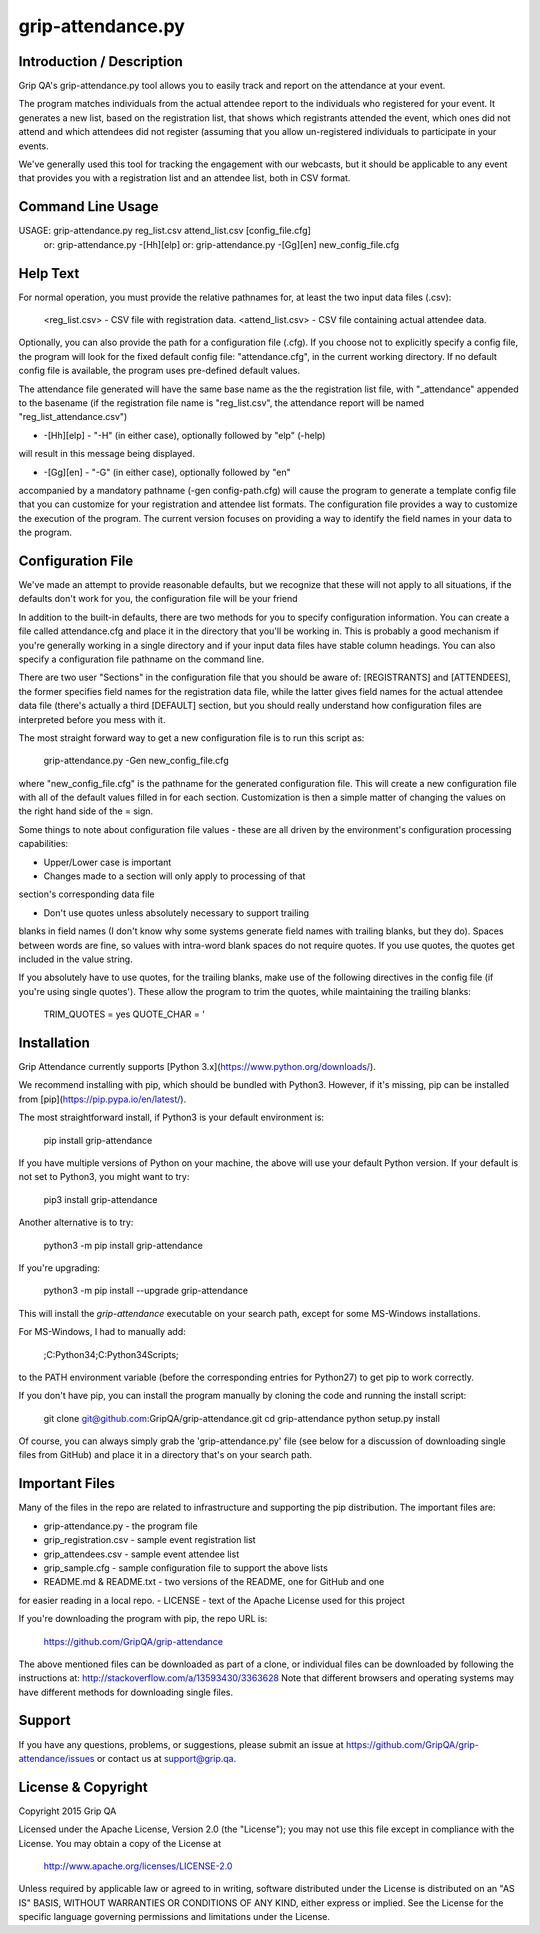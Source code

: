 grip-attendance.py
=========================

Introduction / Description
----------------------

Grip QA's grip-attendance.py tool allows you to easily track and report on
the attendance at your event.

The program matches individuals from the actual attendee report to the
individuals who registered for your event. It generates a new list, based on
the registration list, that shows which registrants attended the event,
which ones did not attend and which attendees did not register (assuming
that you allow un-registered individuals to participate in your events.

We've generally used this tool for tracking the engagement with our
webcasts, but it should be applicable to any event that provides you with a
registration list and an attendee list, both in CSV format.

Command Line Usage
----------------------

USAGE:  grip-attendance.py reg_list.csv attend_list.csv [config_file.cfg]
   or:  grip-attendance.py -[Hh][elp]
   or:  grip-attendance.py -[Gg][en] new_config_file.cfg

Help Text
----------------------

For normal operation, you must provide the relative pathnames for, at
least the two input data files (.csv):
    <reg_list.csv> - CSV file with registration data.
    <attend_list.csv> - CSV file containing actual attendee data.

Optionally, you can also provide the path for a configuration file
(.cfg). If you choose not to explicitly specify a config file, the
program will look for the fixed default config file: "attendance.cfg",
in the current working directory. If no default config file is
available, the program uses pre-defined default values.

The attendance file generated will have the same base name as the the
registration list file, with "_attendance" appended to the basename (if
the registration file name is "reg_list.csv", the attendance report will
be named "reg_list_attendance.csv")

- -[Hh][elp] - "-H" (in either case), optionally followed by "elp" (-help)
will result in this message being displayed.

- -[Gg][en] - "-G" (in either case), optionally followed by "en"
accompanied by a mandatory pathname (-gen config-path.cfg) will cause
the program to generate a template config file that you can customize
for your registration and attendee list formats.
The configuration file provides a way to customize the execution of the
program. The current version focuses on providing a way to identify the
field names in your data to the program.

Configuration File
----------------------

We've made an attempt to provide reasonable defaults, but we recognize
that these will not apply to all situations, if the defaults don't work
for you, the configuration file will be your friend

In addition to the built-in defaults, there are two methods for you to
specify configuration information. You can create a file called
attendance.cfg and place it in the directory that you'll be working in.
This is probably a good mechanism if you're generally working in a
single directory and if your input data files have stable column
headings. You can also specify a configuration file pathname on the
command line.

There are two user "Sections" in the configuration file that you should
be aware of: [REGISTRANTS] and [ATTENDEES], the former specifies field
names for the registration data file, while the latter gives field names
for the actual attendee data file (there's actually a third [DEFAULT]
section, but you should really understand how configuration files are
interpreted before you mess with it.

The most straight forward way to get a new configuration file is to run
this script as:

    grip-attendance.py -Gen new_config_file.cfg

where "new_config_file.cfg" is the pathname for the generated configuration
file. This will create a new configuration file with all of the default values
filled in for each section. Customization is then a simple matter of 
changing the values on the right hand side of the = sign.

Some things to note about configuration file values - these are all
driven by the environment's configuration processing capabilities:

- Upper/Lower case is important

- Changes made to a section will only apply to processing of that
section's corresponding data file

- Don't use quotes unless absolutely necessary to support trailing
blanks in field names (I don't know why some systems generate field
names with trailing blanks, but they do). Spaces between words are fine,
so values with intra-word blank spaces do not require quotes. If you use
quotes, the quotes get included in the value string.

If you absolutely
have to use quotes, for the trailing blanks, make use of the following
directives in the config file (if you're using single quotes'). These allow
the program to trim the quotes, while maintaining the trailing blanks:

    TRIM_QUOTES = yes
    QUOTE_CHAR = '


Installation
----------------------

Grip Attendance currently supports [Python 3.x](https://www.python.org/downloads/).

We recommend installing with pip, which should be bundled with Python3.
However, if it's missing, pip can be installed from
[pip](https://pip.pypa.io/en/latest/).

The most straightforward install, if Python3 is your default environment is:

    pip install grip-attendance

If you have multiple versions of Python on your machine, the above will use
your default Python version. If your default is not set to Python3, you might
want to try:

    pip3 install grip-attendance

Another alternative is to try:

    python3 -m pip install grip-attendance

If you're upgrading:

    python3 -m pip install --upgrade grip-attendance

This will install the `grip-attendance` executable on your search path,
except for some MS-Windows installations.

For MS-Windows, I had to manually add:

    ;C:\Python34;C:\Python34\Scripts;

to the PATH environment variable (before the corresponding entries for
Python27) to get pip to work correctly.

If you don't have pip, you can install the program  manually by cloning
the code and running the install script:

    git clone git@github.com:GripQA/grip-attendance.git
    cd grip-attendance
    python setup.py install

Of course, you can always simply grab the 'grip-attendance.py' file (see
below for a discussion of downloading single files from GitHub) and
place it in a directory that's on your search path.

Important Files
----------------------

Many of the files in the repo are related to infrastructure and supporting
the pip distribution. The important files are:

- grip-attendance.py - the program file
- grip_registration.csv - sample event registration list
- grip_attendees.csv - sample event attendee list
- grip_sample.cfg - sample configuration file to support the above lists
- README.md & README.txt - two versions of the README, one for GitHub and one
for easier reading in a local repo.
- LICENSE - text of the Apache License used for this project

If you're downloading the program with pip, the repo URL is:

    https://github.com/GripQA/grip-attendance

The above mentioned files can be downloaded as part of a clone, or individual
files can be downloaded by following the instructions at:
http://stackoverflow.com/a/13593430/3363628  Note that different browsers and
operating systems may have different methods for downloading single files.

Support
----------------------

If you have any questions, problems, or suggestions, please submit an issue at
https://github.com/GripQA/grip-attendance/issues or contact us at support@grip.qa.

License & Copyright
----------------------

Copyright 2015 Grip QA

Licensed under the Apache License, Version 2.0 (the "License");
you may not use this file except in compliance with the License.
You may obtain a copy of the License at

    http://www.apache.org/licenses/LICENSE-2.0

Unless required by applicable law or agreed to in writing, software
distributed under the License is distributed on an "AS IS" BASIS,
WITHOUT WARRANTIES OR CONDITIONS OF ANY KIND, either express or implied.
See the License for the specific language governing permissions and
limitations under the License.
